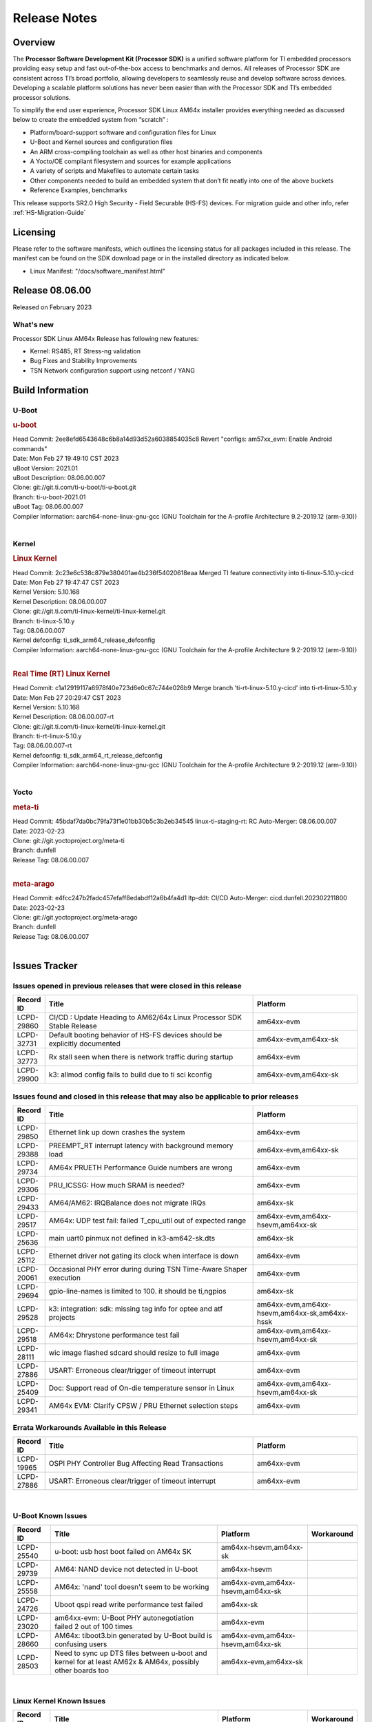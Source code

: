 .. _Release-note-label:

************************************
Release Notes
************************************

Overview
========

The **Processor Software Development Kit (Processor SDK)** is a unified software platform for TI embedded processors
providing easy setup and fast out-of-the-box access to benchmarks and demos.  All releases of Processor SDK are
consistent across TI’s broad portfolio, allowing developers to seamlessly reuse and develop software across devices.
Developing a scalable platform solutions has never been easier than with the Processor SDK and TI’s embedded processor
solutions.

To simplify the end user experience, Processor SDK Linux AM64x installer provides everything needed as discussed below
to create the embedded system from “scratch” :

-  Platform/board-support software and configuration files for Linux
-  U-Boot and Kernel sources and configuration files
-  An ARM cross-compiling toolchain as well as other host binaries and components
-  A Yocto/OE compliant filesystem and sources for example applications
-  A variety of scripts and Makefiles to automate certain tasks
-  Other components needed to build an embedded system that don’t fit neatly into one of the above buckets
-  Reference Examples, benchmarks

This release supports SR2.0 High Security - Field Securable (HS-FS) devices. For migration guide and other info, refer :ref:`HS-Migration-Guide`


Licensing
=========

Please refer to the software manifests, which outlines the licensing
status for all packages included in this release. The manifest can be
found on the SDK download page or in the installed directory as indicated below.

-  Linux Manifest:  "/docs/software_manifest.html"


Release 08.06.00
================

Released on February 2023

What's new
----------
Processor SDK Linux AM64x Release has following new features:

- Kernel: RS485, RT Stress-ng validation
- Bug Fixes and Stability Improvements
- TSN Network configuration support using netconf / YANG

Build Information
=================

U-Boot
------

.. rubric:: u-boot
   :name: u-boot

| Head Commit: 2ee8efd6543648c6b8a14d93d52a6038854035c8 Revert "configs: am57xx_evm: Enable Android commands"
| Date: Mon Feb 27 19:49:10 CST 2023
| uBoot Version: 2021.01
| uBoot Description: 08.06.00.007
| Clone: git://git.ti.com/ti-u-boot/ti-u-boot.git
| Branch: ti-u-boot-2021.01
| uBoot Tag: 08.06.00.007

| Compiler Information:  aarch64-none-linux-gnu-gcc (GNU Toolchain for the A-profile Architecture 9.2-2019.12 (arm-9.10))
|

Kernel
------

.. rubric:: Linux Kernel
   :name: linux-kernel

| Head Commit: 2c23e6c538c879e380401ae4b236f54020618eaa Merged TI feature connectivity into ti-linux-5.10.y-cicd
| Date: Mon Feb 27 19:47:47 CST 2023
| Kernel Version: 5.10.168
| Kernel Description: 08.06.00.007

| Clone: git://git.ti.com/ti-linux-kernel/ti-linux-kernel.git
| Branch: ti-linux-5.10.y
| Tag:  08.06.00.007
| Kernel defconfig: ti_sdk_arm64_release_defconfig

| Compiler Information:  aarch64-none-linux-gnu-gcc (GNU Toolchain for the A-profile Architecture 9.2-2019.12 (arm-9.10))
|

.. rubric:: Real Time (RT) Linux Kernel
   :name: real-time-rt-linux-kernel

| Head Commit: c1a12919117a6978f40e723d6e0c67c744e026b9 Merge branch 'ti-rt-linux-5.10.y-cicd' into ti-rt-linux-5.10.y
| Date: Mon Feb 27 20:29:47 CST 2023
| Kernel Version: 5.10.168
| Kernel Description: 08.06.00.007-rt

| Clone: git://git.ti.com/ti-linux-kernel/ti-linux-kernel.git
| Branch: ti-rt-linux-5.10.y
| Tag: 08.06.00.007-rt
| Kernel defconfig: ti_sdk_arm64_rt_release_defconfig

| Compiler Information:  aarch64-none-linux-gnu-gcc (GNU Toolchain for the A-profile Architecture 9.2-2019.12 (arm-9.10))
|

Yocto
-----
.. rubric:: meta-ti
   :name: meta-ti

| Head Commit: 45bdaf7da0bc79fa73f1e01bb30b5c3b2eb34545 linux-ti-staging-rt: RC Auto-Merger: 08.06.00.007
| Date: 2023-02-23
| Clone: git://git.yoctoproject.org/meta-ti
| Branch: dunfell
| Release Tag: 08.06.00.007
|

.. rubric:: meta-arago
   :name: meta-arago

| Head Commit: e4fcc247b2fadc457efaff8edabdf12a6b4fa4d1 ltp-ddt: CI/CD Auto-Merger: cicd.dunfell.202302211800
| Date: 2023-02-23

| Clone: git://git.yoctoproject.org/meta-arago
| Branch: dunfell
| Release Tag: 08.06.00.007
|

Issues Tracker
==============

Issues opened in previous releases that were closed in this release
--------------------------------------------------------------------

.. csv-table::
   :header: "Record ID", "Title", "Platform"
   :widths: 15, 100, 50

   "LCPD-29860","CI/CD : Update Heading to AM62/64x Linux Processor SDK Stable Release","am64xx-evm"
   "LCPD-32731","Default booting behavior of HS-FS devices should be explicitly documented","am64xx-evm,am64xx-sk"
   "LCPD-32773","Rx stall seen when there is network traffic during startup","am64xx-evm"
   "LCPD-29900","k3: allmod config fails to build due to ti sci kconfig ","am64xx-evm,am64xx-sk"

Issues found and closed in this release that may also be applicable to prior releases
-------------------------------------------------------------------------------------
.. csv-table::
   :header: "Record ID", "Title", "Platform"
   :widths: 15, 100, 50
    
   "LCPD-29850","Ethernet link up down crashes the system","am64xx-evm"
   "LCPD-29388","PREEMPT_RT interrupt latency with background memory load","am64xx-evm,am64xx-sk"
   "LCPD-29734","AM64x PRUETH Performance Guide numbers are wrong","am64xx-evm"
   "LCPD-29306","PRU_ICSSG: How much SRAM is needed?","am64xx-evm"
   "LCPD-29433","AM64/AM62: IRQBalance does not migrate IRQs ","am64xx-sk"
   "LCPD-29517","AM64x: UDP test fail: failed T_cpu_util out of expected range","am64xx-evm,am64xx-hsevm,am64xx-sk"
   "LCPD-25636","main uart0 pinmux not defined in k3-am642-sk.dts","am64xx-sk"
   "LCPD-25112","Ethernet driver not gating its clock when interface is down","am64xx-evm"
   "LCPD-20061","Occasional PHY error during during TSN Time-Aware Shaper execution","am64xx-evm"
   "LCPD-29694","gpio-line-names is limited to 100. it should be ti,ngpios","am64xx-sk"
   "LCPD-29528","k3: integration: sdk: missing tag info for optee and atf projects","am64xx-evm,am64xx-hsevm,am64xx-sk,am64xx-hssk"
   "LCPD-29518","AM64x: Dhrystone performance test fail","am64xx-evm,am64xx-hsevm,am64xx-sk"
   "LCPD-28111","wic image flashed sdcard should resize to full image","am64xx-evm"
   "LCPD-27886","USART: Erroneous clear/trigger of timeout interrupt","am64xx-evm"
   "LCPD-25409","Doc: Support read of On-die temperature sensor in Linux","am64xx-evm,am64xx-hsevm,am64xx-sk"
   "LCPD-29341","AM64x EVM: Clarify CPSW / PRU Ethernet selection steps","am64xx-evm"

Errata Workarounds Available in this Release
--------------------------------------------
.. csv-table::
   :header: "Record ID", "Title", "Platform"
   :widths: 15, 100, 50

   "LCPD-19965","OSPI PHY Controller Bug Affecting Read Transactions","am64xx-evm"
   "LCPD-27886","USART: Erroneous clear/trigger of timeout interrupt","am64xx-evm"

|

U-Boot Known Issues
-------------------
.. csv-table::
   :header: "Record ID","Title", "Platform","Workaround"
   :widths: 20, 100, 50, 5
    
   "LCPD-25540","u-boot: usb host boot failed on AM64x SK","am64xx-hsevm,am64xx-sk",""
   "LCPD-29739","AM64: NAND device not detected in U-boot","am64xx-hsevm",""
   "LCPD-25558","AM64x: 'nand' tool doesn't seem to be working","am64xx-evm,am64xx-hsevm,am64xx-sk",""
   "LCPD-24726","Uboot qspi read write performance test  failed ","am64xx-sk",""
   "LCPD-23020","am64xx-evm: U-Boot PHY autonegotiation failed 2 out of 100 times","am64xx-evm",""
   "LCPD-28660","AM64x: tiboot3.bin generated by U-Boot build is confusing users","am64xx-evm,am64xx-hsevm,am64xx-sk",""
   "LCPD-28503","Need to sync up DTS files between u-boot and kernel for at least AM62x & AM64x, possibly other boards too","am64xx-evm,am64xx-sk",""

|

Linux Kernel Known Issues
-------------------------

.. csv-table::
   :header: "Record ID", "Title", "Platform", "Workaround"
   :widths: 20, 100, 50, 5

   "LCPD-23102","AM64-SK: DMA is not stable","am64xx-sk",""
   "LCPD-20558","OSPI UBIFS tests failing on am64xx-sk","am64xx-sk",""
   "LCPD-29515","AM64x: Cannot boot with USB-MSC","am64xx-evm,am64xx-hsevm,am64xx-sk",""
   "LCPD-29446","Linux SDK docs should explicitly state what peripherals are supported","am64xx-evm,am64xx-sk",""
   "LCPD-24448","Verify IPC kernel: main-r5f0(s)/main-r5f1(s)","am64xx-evm",""
   "LCPD-32481","AM64x: Environment variables for DFU to NAND","am64xx-evm,am64xx-hsevm",""
   "LCPD-29651","AM64: NAND Flash device not detected","am64xx-hsevm",""
   "LCPD-20038","OPTEE test applications are missing from rootfs","am64xx-evm",""
   "LCPD-24456","Move IPC validation source from github to git.ti.com","am64xx-evm,am64xx-hsevm,am64xx-sk",""
   "LCPD-22931","RemoteProc documentation missing","am64xx-evm,am64xx-sk",""
   "LCPD-20006","AM64x: remoteproc may be stuck in the start phase after a few times of stop/start","am64xx-evm",""
   "LCPD-26692","Hardware + Software IPSec Performance Test Failures","am64xx-evm",""
   "LCPD-32640","Kernel HSR does not work on base image (same command works on default)","am64xx-evm",""
   "LCPD-29854","MCU UART TX baud rate is doubled","am64xx-evm,am64xx-hsevm,am64xx-sk,am64xx-hssk",""
   "LCPD-29588","CPSW documentation: Time Sync Router no longer firewalled","am64xx-evm,am64xx-sk",""
   "LCPD-29500","AM64x: ETH CPSW2g TAS: tests fail with undefined method error","am64xx-evm,am64xx-hsevm,am64xx-sk",""
   "LCPD-29499","AM64x: ETH CPSW2g TAS: tests fail with queue 0 did not increase","am64xx-evm,am64xx-hsevm,am64xx-sk",""
   "LCPD-29498","AM64x: ETH CPSW2g TAS: Invalid traffic schedule","am64xx-evm,am64xx-hsevm,am64xx-sk",""
   "LCPD-28672","CPSW: Add more details about driver config","am64xx-evm,am64xx-sk",""
   "LCPD-27924","AM65xx: Link does not come up after changing link settings while the interface is up with both endpoints on same board","am64xx-evm",""
   "LCPD-27871","GPMC NAND driver misleading error","am64xx-evm",""
   "LCPD-25494","AM64 EVM TSN IET tests is failing","am64xx-evm",""
   "LCPD-24872","Am64x-sk :LCPD-16811 CPSW  failed while throughput metrics comparison ","am64xx-sk",""
   "LCPD-24696","CPSW Promiscuous mode test failing on am64xx-sk","am64xx-sk",""
   "LCPD-24690","Kernel: SDK: Set HIGH_SPEED_EN for MMC1 instance","am64xx-evm,am64xx-sk",""
   "LCPD-24537","am654x-idk nslookup times out when all netwokring interfaces are active","am64xx-evm,am64xx-hsevm",""
   "LCPD-24288","am64xx-evm NCM/ACM network performance test crashes with RT images","am64xx-evm",""
   "LCPD-23066","am64x-sk :gpio: direction test fail","am64xx-sk",""
   "LCPD-22892","icssg: due to FW bug both interfaces has to be loaded always","am64xx-evm",""
   "LCPD-20105","AM64x: Kernel: ADC: RX DMA channel request fails","am64xx-evm",""
   "LCPD-29597","AM64x: dts: main_rti nodes are defined twice","am64xx-evm",""
   "LCPD-29508","AM64x: EMMC speed test fails: MMC not running on HS400 mode","am64xx-evm,am64xx-hsevm,am64xx-sk",""
   "LCPD-29489","M4F Core should be able to load data to OC_SRAM","am64xx-evm,am64xx-sk",""
   "LCPD-29362","AM64x EVM Devicetree should disable unused MCU peripherals","am64xx-evm,am64xx-sk",""
   "LCPD-29305","AM64x Uboot SRAM addresses are outdated","am64xx-evm,am64xx-sk",""
   "LCPD-25410","Test: Support read of On-die temperature sensor in Linux","am64xx-evm,am64xx-sk",""
   "LCPD-24467","am64xx-sk stress boot test fails","am64xx-sk",""
   "LCPD-22912","am64xx-evm SMP dual core test fails sporadically","am64xx-evm",""
   "LCPD-22834","am64xx-evm stress boot test fails","am64xx-evm",""
   "LCPD-29861","AM64x: IPC tests fail","am64xx-evm,am64xx-hsevm,am64xx-sk,am64xx-hssk",""
   "LCPD-29580","ICSSG IET Statistics are not getting counted","am64xx-evm",""
   "LCPD-29943","AM64x: Upstream: Add boot mode switch settings","am62axx_sk-fs,am62axx_sk-se,am62xx-lp-sk,am62xx_lp_sk-fs,am62xx-sk,am62xx_sk-fs,am62xx_sk-se",""
   "LCPD-29880","CAN_S_FUNC_MODULAR test fail","am64xx-evm",""
   "LCPD-29805","AM64: Doc: Add boot mode switch settings","am64xx-evm,am64xx-hsevm,am64xx-sk,am64xx-hssk",""
   "LCPD-18854","ov5640 sensor capture fails for raw format capture","am64xx-evm",""
   "LCPD-22215","PCIE NVM card stops enumerating on am64xx after some time","am64xx-evm",""
   "LCPD-20705","USB stick attached to PCIe USB card is not enumerated","am64xx-evm",""

|

Linux RT Kernel Known Issues
----------------------------
.. csv-table::
   :header: "Record ID", "Title", "Platform", "Workaround"
   :widths: 20, 100, 50, 5

   "LCPD-24288","am64xx-evm NCM/ACM network performance test crashes with RT images","am64xx-evm",""
|
